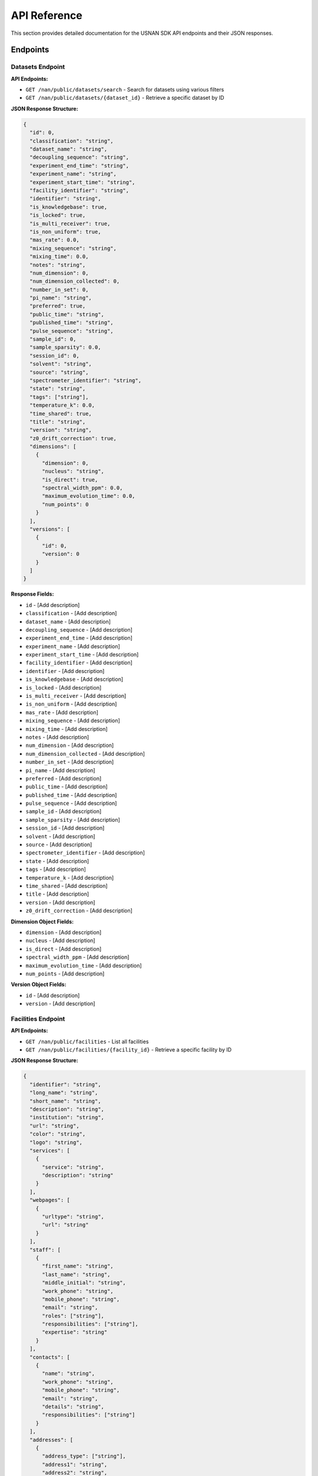 API Reference
=============

This section provides detailed documentation for the USNAN SDK API endpoints and their JSON responses.

Endpoints
---------

Datasets Endpoint
~~~~~~~~~~~~~~~~~

**API Endpoints:**

* ``GET /nan/public/datasets/search`` - Search for datasets using various filters
* ``GET /nan/public/datasets/{dataset_id}`` - Retrieve a specific dataset by ID

**JSON Response Structure:**

.. code-block:: json

   {
     "id": 0,
     "classification": "string",
     "dataset_name": "string",
     "decoupling_sequence": "string",
     "experiment_end_time": "string",
     "experiment_name": "string",
     "experiment_start_time": "string",
     "facility_identifier": "string",
     "identifier": "string",
     "is_knowledgebase": true,
     "is_locked": true,
     "is_multi_receiver": true,
     "is_non_uniform": true,
     "mas_rate": 0.0,
     "mixing_sequence": "string",
     "mixing_time": 0.0,
     "notes": "string",
     "num_dimension": 0,
     "num_dimension_collected": 0,
     "number_in_set": 0,
     "pi_name": "string",
     "preferred": true,
     "public_time": "string",
     "published_time": "string",
     "pulse_sequence": "string",
     "sample_id": 0,
     "sample_sparsity": 0.0,
     "session_id": 0,
     "solvent": "string",
     "source": "string",
     "spectrometer_identifier": "string",
     "state": "string",
     "tags": ["string"],
     "temperature_k": 0.0,
     "time_shared": true,
     "title": "string",
     "version": "string",
     "z0_drift_correction": true,
     "dimensions": [
       {
         "dimension": 0,
         "nucleus": "string",
         "is_direct": true,
         "spectral_width_ppm": 0.0,
         "maximum_evolution_time": 0.0,
         "num_points": 0
       }
     ],
     "versions": [
       {
         "id": 0,
         "version": 0
       }
     ]
   }

**Response Fields:**

* ``id`` - [Add description]
* ``classification`` - [Add description]
* ``dataset_name`` - [Add description]
* ``decoupling_sequence`` - [Add description]
* ``experiment_end_time`` - [Add description]
* ``experiment_name`` - [Add description]
* ``experiment_start_time`` - [Add description]
* ``facility_identifier`` - [Add description]
* ``identifier`` - [Add description]
* ``is_knowledgebase`` - [Add description]
* ``is_locked`` - [Add description]
* ``is_multi_receiver`` - [Add description]
* ``is_non_uniform`` - [Add description]
* ``mas_rate`` - [Add description]
* ``mixing_sequence`` - [Add description]
* ``mixing_time`` - [Add description]
* ``notes`` - [Add description]
* ``num_dimension`` - [Add description]
* ``num_dimension_collected`` - [Add description]
* ``number_in_set`` - [Add description]
* ``pi_name`` - [Add description]
* ``preferred`` - [Add description]
* ``public_time`` - [Add description]
* ``published_time`` - [Add description]
* ``pulse_sequence`` - [Add description]
* ``sample_id`` - [Add description]
* ``sample_sparsity`` - [Add description]
* ``session_id`` - [Add description]
* ``solvent`` - [Add description]
* ``source`` - [Add description]
* ``spectrometer_identifier`` - [Add description]
* ``state`` - [Add description]
* ``tags`` - [Add description]
* ``temperature_k`` - [Add description]
* ``time_shared`` - [Add description]
* ``title`` - [Add description]
* ``version`` - [Add description]
* ``z0_drift_correction`` - [Add description]

**Dimension Object Fields:**

* ``dimension`` - [Add description]
* ``nucleus`` - [Add description]
* ``is_direct`` - [Add description]
* ``spectral_width_ppm`` - [Add description]
* ``maximum_evolution_time`` - [Add description]
* ``num_points`` - [Add description]

**Version Object Fields:**

* ``id`` - [Add description]
* ``version`` - [Add description]

Facilities Endpoint
~~~~~~~~~~~~~~~~~~~

**API Endpoints:**

* ``GET /nan/public/facilities`` - List all facilities
* ``GET /nan/public/facilities/{facility_id}`` - Retrieve a specific facility by ID

**JSON Response Structure:**

.. code-block:: json

   {
     "identifier": "string",
     "long_name": "string",
     "short_name": "string",
     "description": "string",
     "institution": "string",
     "url": "string",
     "color": "string",
     "logo": "string",
     "services": [
       {
         "service": "string",
         "description": "string"
       }
     ],
     "webpages": [
       {
         "urltype": "string",
         "url": "string"
       }
     ],
     "staff": [
       {
         "first_name": "string",
         "last_name": "string",
         "middle_initial": "string",
         "work_phone": "string",
         "mobile_phone": "string",
         "email": "string",
         "roles": ["string"],
         "responsibilities": ["string"],
         "expertise": "string"
       }
     ],
     "contacts": [
       {
         "name": "string",
         "work_phone": "string",
         "mobile_phone": "string",
         "email": "string",
         "details": "string",
         "responsibilities": ["string"]
       }
     ],
     "addresses": [
       {
         "address_type": ["string"],
         "address1": "string",
         "address2": "string",
         "address3": "string",
         "city": "string",
         "state": "string",
         "zipcode": "string",
         "zipcode_ext": "string",
         "country": "string"
       }
     ]
   }

**Response Fields:**

* ``identifier`` - [Add description]
* ``long_name`` - [Add description]
* ``short_name`` - [Add description]
* ``description`` - [Add description]
* ``institution`` - [Add description]
* ``url`` - [Add description]
* ``color`` - [Add description]
* ``logo`` - [Add description]

**Service Object Fields:**

* ``service`` - [Add description]
* ``description`` - [Add description]

**Webpage Object Fields:**

* ``urltype`` - [Add description]
* ``url`` - [Add description]

**Staff Object Fields:**

* ``first_name`` - [Add description]
* ``last_name`` - [Add description]
* ``middle_initial`` - [Add description]
* ``work_phone`` - [Add description]
* ``mobile_phone`` - [Add description]
* ``email`` - [Add description]
* ``roles`` - [Add description]
* ``responsibilities`` - [Add description]
* ``expertise`` - [Add description]

**Contact Object Fields:**

* ``name`` - [Add description]
* ``work_phone`` - [Add description]
* ``mobile_phone`` - [Add description]
* ``email`` - [Add description]
* ``details`` - [Add description]
* ``responsibilities`` - [Add description]

**Address Object Fields:**

* ``address_type`` - [Add description]
* ``address1`` - [Add description]
* ``address2`` - [Add description]
* ``address3`` - [Add description]
* ``city`` - [Add description]
* ``state`` - [Add description]
* ``zipcode`` - [Add description]
* ``zipcode_ext`` - [Add description]
* ``country`` - [Add description]

Spectrometers Endpoint
~~~~~~~~~~~~~~~~~~~~~~

**API Endpoints:**

* ``GET /nan/public/instruments`` - List all spectrometers/instruments
* ``GET /nan/public/instruments/{instrument_id}`` - Retrieve a specific spectrometer by ID

**JSON Response Structure:**

.. code-block:: json

   {
     "identifier": "string",
     "name": "string",
     "year_commissioned": 0,
     "status": "string",
     "is_public": true,
     "rates_url": "string",
     "magnet_vendor": "string",
     "field_strength_mhz": 0.0,
     "bore_mm": 0.0,
     "is_pumped": true,
     "console_vendor": "string",
     "model": "string",
     "serial_no": "string",
     "year_configured": 0,
     "channel_count": 0,
     "receiver_count": 0,
     "operating_system": "string",
     "version": "string",
     "sample_changer_id": 0,
     "facility_identifier": "string",
     "sample_changer_default_temperature_control": true,
     "sample_changer": {
       "model": "string",
       "vendor": "string",
       "min_temp": 0.0,
       "max_temp": 0.0,
       "num_spinners": 0,
       "num_96_racks": 0
     },
     "software": {
       "software": "string",
       "versions": [
         {
           "version": "string",
           "installed_software": ["string"]
         }
       ]
     },
     "installed_probe": {
       "identifier": "string"
     },
     "compatible_probes": [
       {
         "identifier": "string"
       }
     ],
     "install_schedule": [
       {
         "identifier": "string",
         "install_start": "string"
       }
     ],
     "field_drifts": [
       {
         "rate": 0.0,
         "recorded": "string"
       }
     ]
   }

**Response Fields:**

* ``identifier`` - [Add description]
* ``name`` - [Add description]
* ``year_commissioned`` - [Add description]
* ``status`` - [Add description]
* ``is_public`` - [Add description]
* ``rates_url`` - [Add description]
* ``magnet_vendor`` - [Add description]
* ``field_strength_mhz`` - [Add description]
* ``bore_mm`` - [Add description]
* ``is_pumped`` - [Add description]
* ``console_vendor`` - [Add description]
* ``model`` - [Add description]
* ``serial_no`` - [Add description]
* ``year_configured`` - [Add description]
* ``channel_count`` - [Add description]
* ``receiver_count`` - [Add description]
* ``operating_system`` - [Add description]
* ``version`` - [Add description]
* ``sample_changer_id`` - [Add description]
* ``facility_identifier`` - [Add description]
* ``sample_changer_default_temperature_control`` - [Add description]

**Sample Changer Object Fields:**

* ``model`` - [Add description]
* ``vendor`` - [Add description]
* ``min_temp`` - [Add description]
* ``max_temp`` - [Add description]
* ``num_spinners`` - [Add description]
* ``num_96_racks`` - [Add description]

**Software Object Fields:**

* ``software`` - [Add description]
* ``versions`` - [Add description]

**Software Version Object Fields:**

* ``version`` - [Add description]
* ``installed_software`` - [Add description]

**Installed Probe Object Fields:**

* ``identifier`` - [Add description]

**Install Schedule Object Fields:**

* ``identifier`` - [Add description]
* ``install_start`` - [Add description]

**Field Drift Object Fields:**

* ``rate`` - [Add description]
* ``recorded`` - [Add description]

Probes Endpoint
~~~~~~~~~~~~~~~

**API Endpoints:**

* ``GET /nan/public/probes`` - List all probes
* ``GET /nan/public/probes/{probe_id}`` - Retrieve a specific probe by ID

**JSON Response Structure:**

.. code-block:: json

   {
     "identifier": "string",
     "status": "string",
     "status_detail": "string",
     "kind": "string",
     "vendor": "string",
     "model": "string",
     "serial_number": "string",
     "cooling": "string",
     "sample_diameter": 0.0,
     "max_spinning_rate": 0.0,
     "gradient": true,
     "x_gradient_field_strength": 0.0,
     "y_gradient_field_strength": 0.0,
     "z_gradient_field_strength": 0.0,
     "h1_fieldstrength_mhz": 0.0,
     "min_temperature_c": 0.0,
     "max_temperature_c": 0.0,
     "facility_identifier": "string",
     "facility_short_name": "string",
     "facility_long_name": "string",
     "installed_on": {
       "spectrometer_identifier": "string",
       "install_start": "string"
     },
     "channels": [
       {
         "ch_number": 0,
         "amplifier_cooled": true,
         "inner_coil": "string",
         "outer_coil": "string",
         "min_frequency_nucleus": 0.0,
         "max_frequency_nucleus": 0.0,
         "broadband": true,
         "nuclei": [
           {
             "nucleus": "string",
             "sensitivity_measurements": [
               {
                 "is_user": true,
                 "sensitivity": 0.0,
                 "measurement_date": "string",
                 "name": "string",
                 "composition": "string"
               }
             ]
           }
         ]
       }
     ]
   }

**Response Fields:**

* ``identifier`` - [Add description]
* ``status`` - [Add description]
* ``status_detail`` - [Add description]
* ``kind`` - [Add description]
* ``vendor`` - [Add description]
* ``model`` - [Add description]
* ``serial_number`` - [Add description]
* ``cooling`` - [Add description]
* ``sample_diameter`` - [Add description]
* ``max_spinning_rate`` - [Add description]
* ``gradient`` - [Add description]
* ``x_gradient_field_strength`` - [Add description]
* ``y_gradient_field_strength`` - [Add description]
* ``z_gradient_field_strength`` - [Add description]
* ``h1_fieldstrength_mhz`` - [Add description]
* ``min_temperature_c`` - [Add description]
* ``max_temperature_c`` - [Add description]
* ``facility_identifier`` - [Add description]
* ``facility_short_name`` - [Add description]
* ``facility_long_name`` - [Add description]

**Installed On Object Fields:**

* ``spectrometer_identifier`` - [Add description]
* ``install_start`` - [Add description]

**Channel Object Fields:**

* ``ch_number`` - [Add description]
* ``amplifier_cooled`` - [Add description]
* ``inner_coil`` - [Add description]
* ``outer_coil`` - [Add description]
* ``min_frequency_nucleus`` - [Add description]
* ``max_frequency_nucleus`` - [Add description]
* ``broadband`` - [Add description]
* ``nuclei`` - [Add description]

**Nucleus Object Fields:**

* ``nucleus`` - [Add description]
* ``sensitivity_measurements`` - [Add description]

**Sensitivity Measurement Object Fields:**

* ``is_user`` - [Add description]
* ``sensitivity`` - [Add description]
* ``measurement_date`` - [Add description]
* ``name`` - [Add description]
* ``composition`` - [Add description]

